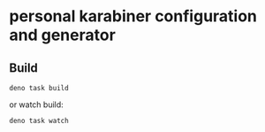 * personal karabiner configuration and generator

** Build
#+begin_src shell
  deno task build
#+end_src

or watch build:

#+begin_src shell
  deno task watch
#+end_src
